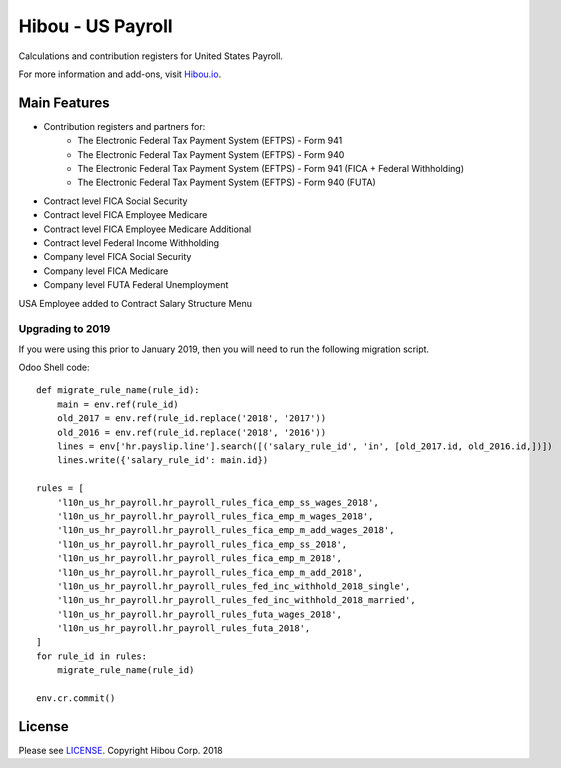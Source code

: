 ******************
Hibou - US Payroll
******************

Calculations and contribution registers for United States Payroll.

For more information and add-ons, visit `Hibou.io <https://hibou.io/>`_.

=============
Main Features
=============

* Contribution registers and partners for:
     * The Electronic Federal Tax Payment System (EFTPS) - Form 941
     * The Electronic Federal Tax Payment System (EFTPS) - Form 940
     * The Electronic Federal Tax Payment System (EFTPS) - Form 941 (FICA + Federal Withholding)
     * The Electronic Federal Tax Payment System (EFTPS) - Form 940 (FUTA)

* Contract level FICA Social Security
* Contract level FICA Employee Medicare
* Contract level FICA Employee Medicare Additional
* Contract level Federal Income Withholding
* Company level FICA Social Security
* Company level FICA Medicare
* Company level FUTA Federal Unemployment


.. image:: https://user-images.githubusercontent.com/15882954/41485460-76a0060c-7095-11e8-851a-fec562013ce4.png
    :alt: 'Employee Contract Detail'
    :width: 988
    :align: left

USA Employee added to  Contract Salary Structure Menu

.. image:: https://user-images.githubusercontent.com/15882954/41485484-880f0816-7095-11e8-9ad0-874b3270c308.png
    :alt: 'Computed Pay Slip Detail'
    :width: 988
    :align: left

Upgrading to 2019
==========================

If you were using this prior to January 2019, then you will need to run the following
migration script.

Odoo Shell code::

    def migrate_rule_name(rule_id):
        main = env.ref(rule_id)
        old_2017 = env.ref(rule_id.replace('2018', '2017'))
        old_2016 = env.ref(rule_id.replace('2018', '2016'))
        lines = env['hr.payslip.line'].search([('salary_rule_id', 'in', [old_2017.id, old_2016.id,])])
        lines.write({'salary_rule_id': main.id})

    rules = [
        'l10n_us_hr_payroll.hr_payroll_rules_fica_emp_ss_wages_2018',
        'l10n_us_hr_payroll.hr_payroll_rules_fica_emp_m_wages_2018',
        'l10n_us_hr_payroll.hr_payroll_rules_fica_emp_m_add_wages_2018',
        'l10n_us_hr_payroll.hr_payroll_rules_fica_emp_ss_2018',
        'l10n_us_hr_payroll.hr_payroll_rules_fica_emp_m_2018',
        'l10n_us_hr_payroll.hr_payroll_rules_fica_emp_m_add_2018',
        'l10n_us_hr_payroll.hr_payroll_rules_fed_inc_withhold_2018_single',
        'l10n_us_hr_payroll.hr_payroll_rules_fed_inc_withhold_2018_married',
        'l10n_us_hr_payroll.hr_payroll_rules_futa_wages_2018',
        'l10n_us_hr_payroll.hr_payroll_rules_futa_2018',
    ]
    for rule_id in rules:
        migrate_rule_name(rule_id)

    env.cr.commit()


=======
License
=======
Please see `LICENSE <https://github.com/hibou-io/hibou-odoo-suite/blob/master/LICENSE>`_.
Copyright Hibou Corp. 2018
